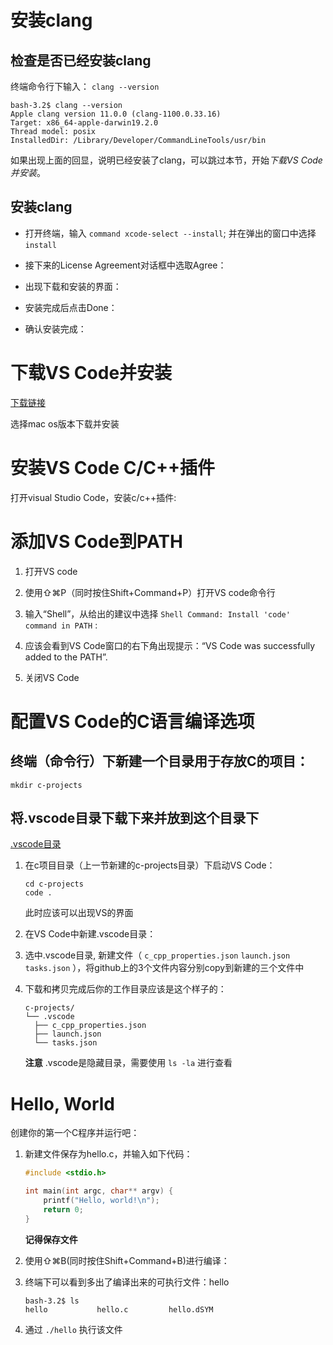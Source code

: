 * 安装clang

** 检查是否已经安装clang

终端命令行下输入： ~clang --version~ 

#+begin_example
  bash-3.2$ clang --version
  Apple clang version 11.0.0 (clang-1100.0.33.16)
  Target: x86_64-apple-darwin19.2.0
  Thread model: posix
  InstalledDir: /Library/Developer/CommandLineTools/usr/bin
#+end_example

如果出现上面的回显，说明已经安装了clang，可以跳过本节，开始[[*下载VS Code并安装][下载VS Code并安装]]。

** 安装clang

  - 打开终端，输入 ~command xcode-select --install~; 并在弹出的窗口中选择 ~install~

[[./img/Clang-xcode-select.png]]

  - 接下来的License Agreement对话框中选取Agree：

[[./img/Clang-License-Agreement.png]]

  - 出现下载和安装的界面：

[[./img/Clang-Installing-Software.png]]

  - 安装完成后点击Done：

[[./img/Clang-Installed.png]]

  - 确认安装完成：

[[./img/Clang-Check-version.png]]

* 下载VS Code并安装

[[https://code.visualstudio.com/download][下载链接]]

选择mac os版本下载并安装

* 安装VS Code C/C++插件

打开visual Studio Code，安装c/c++插件:

[[./img/vs-install-plugin.png]]

* 添加VS Code到PATH

1. 打开VS code
2. 使用⇧⌘P（同时按住Shift+Command+P）打开VS code命令行
3. 输入“Shell”，从给出的建议中选择 ~Shell Command: Install 'code' command in PATH~ :

     [[./img/mac-command-palette-shell-command.png]]

4. 应该会看到VS Code窗口的右下角出现提示：“VS Code was successfully added to the PATH”.
5. 关闭VS Code

* 配置VS Code的C语言编译选项

** 终端（命令行）下新建一个目录用于存放C的项目：

  #+begin_src shell
    mkdir c-projects
  #+end_src

** 将.vscode目录下载下来并放到这个目录下

  [[https://github.com/linc5403/c/tree/master/ide/macos/.vscode][.vscode目录]]

   1. 在c项目目录（上一节新建的c-projects目录）下启动VS Code：

     #+begin_example
       cd c-projects
       code .
     #+end_example
    
     此时应该可以出现VS的界面

   2. 在VS Code中新建.vscode目录：
     
     [[./img/create-dir.png]]

   3. 选中.vscode目录, 新建文件（ ~c_cpp_properties.json~ ~launch.json~ ~tasks.json~ ），将github上的3个文件内容分别copy到新建的三个文件中

     [[./img/create-file-1.png]]

     [[./img/create-file-2.png]]

     [[./img/create-file-3.png]]
    
   4. 下载和拷贝完成后你的工作目录应该是这个样子的：

     [[./img/create-file-4.png]]

     #+begin_example
       c-projects/
       └── .vscode
         ├── c_cpp_properties.json
         ├── launch.json
         └── tasks.json
     #+end_example
   
     *注意* .vscode是隐藏目录，需要使用 ~ls -la~ 进行查看

* Hello, World

创建你的第一个C程序并运行吧：

1. 新建文件保存为hello.c，并输入如下代码：

  #+begin_src c
    #include <stdio.h>
  
    int main(int argc, char** argv) {
        printf("Hello, world!\n");
        return 0;
    }
  #+end_src

  [[./img/hello-code.png]]

  *记得保存文件*

2. 使用⇧⌘B(同时按住Shift+Command+B)进行编译：

   [[./img/compile.png]]

3. 终端下可以看到多出了编译出来的可执行文件：hello

   #+begin_example
     bash-3.2$ ls
     hello           hello.c         hello.dSYM
   #+end_example

4. 通过 ~./hello~ 执行该文件

   [[./img/result.png]]
